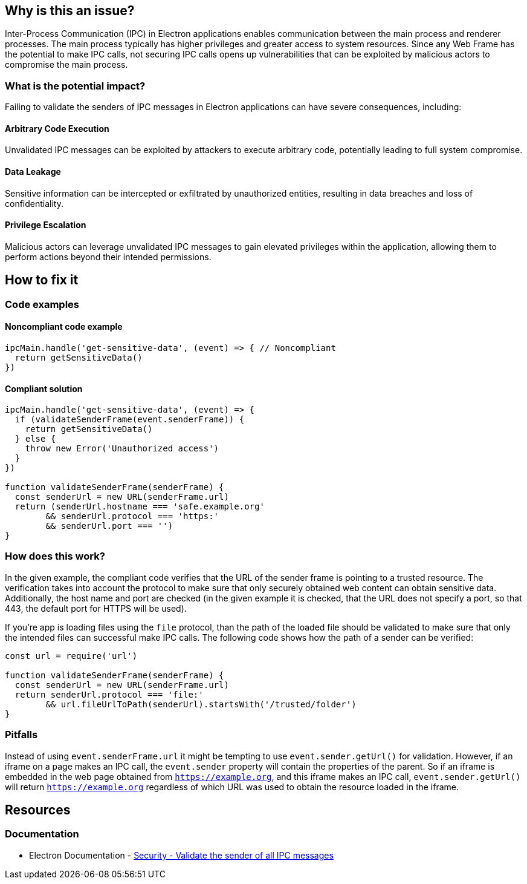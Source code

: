 == Why is this an issue?

Inter-Process Communication (IPC) in Electron applications 
enables communication between the main process and renderer 
processes. The main process typically has higher privileges 
and greater access to system resources. Since any Web Frame
has the potential to make IPC calls, not securing IPC calls
opens up vulnerabilities that can be exploited by malicious
actors to compromise the main process.

=== What is the potential impact?

Failing to validate the senders of IPC messages in Electron applications 
can have severe consequences, including:

==== Arbitrary Code Execution
Unvalidated IPC messages can be exploited by attackers to execute arbitrary 
code, potentially leading to full system compromise.

==== Data Leakage
Sensitive information can be intercepted or exfiltrated by 
unauthorized entities, resulting in data breaches and loss of confidentiality.

==== Privilege Escalation
Malicious actors can leverage unvalidated IPC messages 
to gain elevated privileges within the application, allowing them to perform 
actions beyond their intended permissions.


== How to fix it

=== Code examples

==== Noncompliant code example

[source,javascript,diff-id=1,diff-type=noncompliant]
----
ipcMain.handle('get-sensitive-data', (event) => { // Noncompliant
  return getSensitiveData()
})
----

==== Compliant solution

[source,javascript,diff-id=1,diff-type=compliant]
----
ipcMain.handle('get-sensitive-data', (event) => {
  if (validateSenderFrame(event.senderFrame)) {
    return getSensitiveData()
  } else {
    throw new Error('Unauthorized access')
  }
})

function validateSenderFrame(senderFrame) {
  const senderUrl = new URL(senderFrame.url)
  return (senderUrl.hostname === 'safe.example.org'
        && senderUrl.protocol === 'https:'
        && senderUrl.port === '')
}
----

=== How does this work?

In the given example, the compliant code verifies that the URL
of the sender frame is pointing to a trusted resource.
The verification takes into account the protocol to make sure
that only securely obtained web content can obtain sensitive data.
Additionally, the host name and port are checked (in the given example 
it is checked, that the URL does not specify a port, so that 
443, the default port for HTTPS will be used).

If you're app is loading files using the `file` protocol, than the path
of the loaded file should be validated to make sure that only the intended
files can successful make IPC calls. The following code shows how the path
of a sender can be verified:

[source,javascript]
----
const url = require('url')

function validateSenderFrame(senderFrame) {
  const senderUrl = new URL(senderFrame.url)
  return senderUrl.protocol === 'file:'
        && url.fileUrlToPath(senderUrl).startsWith('/trusted/folder')
}
----


=== Pitfalls

Instead of using `event.senderFrame.url` it might be tempting to use 
`event.sender.getUrl()` for validation. However, if an iframe on a page
makes an IPC call, the `event.sender` property will contain the properties
of the parent. So if an iframe is embedded in the web page obtained from 
`https://example.org`, and this iframe makes an IPC call, `event.sender.getUrl()`
will return `https://example.org` regardless of which URL was used to obtain the
resource loaded in the iframe.


//=== Going the extra mile


== Resources
=== Documentation
* Electron Documentation - https://www.electronjs.org/docs/latest/tutorial/security#17-validate-the-sender-of-all-ipc-messages[Security - Validate the sender of all IPC messages]


//=== Articles & blog posts
//=== Conference presentations
//=== Standards
//=== External coding guidelines
//=== Benchmarks
